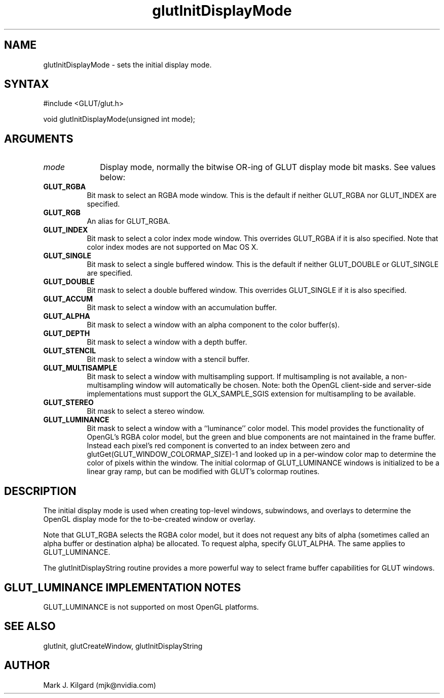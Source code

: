 .\"
.\" Copyright (c) Mark J. Kilgard, 1996.
.\"
.TH glutInitDisplayMode 3GLUT "3.7" "GLUT" "GLUT"
.SH NAME
glutInitDisplayMode - sets the initial display mode. 
.SH SYNTAX
.nf
#include <GLUT/glut.h>
.LP
void glutInitDisplayMode(unsigned int mode);
.fi
.SH ARGUMENTS
.IP \fImode\fP 1i
Display mode, normally the bitwise OR-ing of GLUT display mode bit masks.
See values below:
.TP 8
.B GLUT_RGBA
Bit mask to select an RGBA mode window. This is the default if
neither GLUT_RGBA nor GLUT_INDEX are specified. 
.TP 8
.B GLUT_RGB
An alias for GLUT_RGBA. 
.TP 8
.B GLUT_INDEX
Bit mask to select a color index mode window. This overrides
GLUT_RGBA if it is also specified.  Note that color index modes are not supported on Mac OS X.
.TP 8
.B GLUT_SINGLE
Bit mask to select a single buffered window. This is the default if
neither GLUT_DOUBLE or GLUT_SINGLE are specified. 
.TP 8
.B GLUT_DOUBLE
Bit mask to select a double buffered window. This overrides
GLUT_SINGLE if it is also specified. 
.TP 8
.B GLUT_ACCUM
Bit mask to select a window with an accumulation buffer. 
.TP 8
.B GLUT_ALPHA
Bit mask to select a window with an alpha component to the color
buffer(s). 
.TP 8
.B GLUT_DEPTH
Bit mask to select a window with a depth buffer. 
.TP 8
.B GLUT_STENCIL
Bit mask to select a window with a stencil buffer. 
.TP 8
.B GLUT_MULTISAMPLE
Bit mask to select a window with multisampling support. If
multisampling is not available, a non-multisampling window will
automatically be chosen. Note: both the OpenGL client-side and
server-side implementations must support the
GLX_SAMPLE_SGIS extension for multisampling to be available. 
.TP 8
.B GLUT_STEREO
Bit mask to select a stereo window. 
.TP 8
.B GLUT_LUMINANCE
Bit mask to select a window with a ``luminance'' color model.
This model provides the functionality of OpenGL's RGBA color
model, but the green and blue components are not maintained in
the frame buffer. Instead each pixel's red component is converted
to an index between zero and
glutGet(GLUT_WINDOW_COLORMAP_SIZE)-1 and looked up in
a per-window color map to determine the color of pixels within
the window. The initial colormap of GLUT_LUMINANCE windows
is initialized to be a linear gray ramp, but can be modified with
GLUT's colormap routines. 
.SH DESCRIPTION
The initial display mode is used when creating top-level windows,
subwindows, and overlays to determine the OpenGL display mode for
the to-be-created window or overlay. 

Note that GLUT_RGBA selects the RGBA color model, but it does not
request any bits of alpha (sometimes called an alpha buffer or destination
alpha) be allocated. To request alpha, specify GLUT_ALPHA. The same
applies to GLUT_LUMINANCE. 

The glutInitDisplayString routine provides a more powerful way to
select frame buffer capabilities for GLUT windows.
.SH GLUT_LUMINANCE IMPLEMENTATION NOTES
GLUT_LUMINANCE is not supported on most OpenGL platforms. 
.SH SEE ALSO
glutInit, glutCreateWindow, glutInitDisplayString
.SH AUTHOR
Mark J. Kilgard (mjk@nvidia.com)
